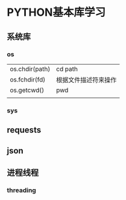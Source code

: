 * PYTHON基本库学习
** 系统库
*** os

    |                |                      |
    |----------------+----------------------|
    | os.chdir(path) | cd path              |
    | os.fchdir(fd)  | 根据文件描述符来操作 |
    | os.getcwd()    | pwd                  |
    |                |                      |
    
*** sys
** requests
** json
** 进程线程
*** threading
